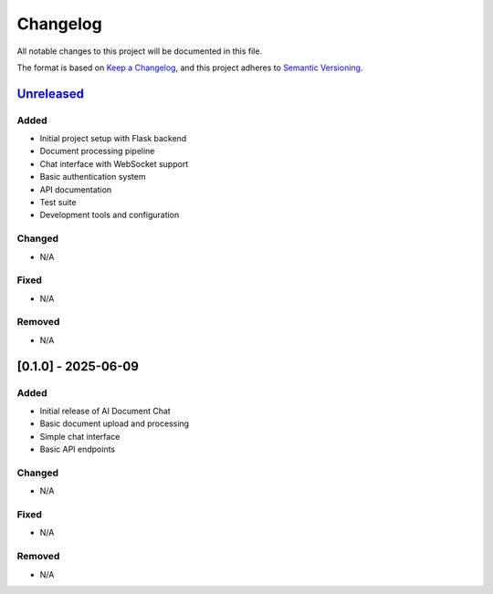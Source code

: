 .. _changelog:

Changelog
=========

All notable changes to this project will be documented in this file.

The format is based on `Keep a Changelog <https://keepachangelog.com/en/1.0.0/>`_,
and this project adheres to `Semantic Versioning <https://semver.org/spec/v2.0.0.html>`_.

`Unreleased <https://github.com/yourusername/ai-document-chat/compare/v0.1.0...HEAD>`_
------------------------------------------------------------------------------------

Added
~~~~~
- Initial project setup with Flask backend
- Document processing pipeline
- Chat interface with WebSocket support
- Basic authentication system
- API documentation
- Test suite
- Development tools and configuration

Changed
~~~~~~~
- N/A

Fixed
~~~~~
- N/A

Removed
~~~~~~~
- N/A

[0.1.0] - 2025-06-09
--------------------

Added
~~~~~
- Initial release of AI Document Chat
- Basic document upload and processing
- Simple chat interface
- Basic API endpoints

Changed
~~~~~~~
- N/A

Fixed
~~~~~
- N/A

Removed
~~~~~~~
- N/A

.. [Unreleased]: https://github.com/yourusername/ai-document-chat/compare/v0.1.0...HEAD
.. [0.1.0]: https://github.com/yourusername/ai-document-chat/releases/tag/v0.1.0
